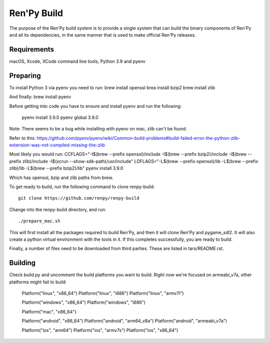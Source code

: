 Ren'Py Build
============

The purpose of the Ren'Py build system is to provide a single system that
can build the binary components of Ren'Py and all its dependencies, in
the same manner that is used to make official Ren'Py releases.

Requirements
-------------

macOS, Xcode, XCode command line tools, Python 3.9 and pyenv

Preparing
---------

To install Python 3 via pyenv you need to run:
brew install openssl
brea install bzip2 
brew install zlib

And finally:
brew install pyenv

Before getting into code you have to ensure and install pyenv and
run the following:

    pyenv install 3.9.0
    pyenv global 3.9.0

Note: There seems to be a bug while installing with pyenv on mac, zlib can't be found.

Refer to this:
https://github.com/pyenv/pyenv/wiki/Common-build-problems#build-failed-error-the-python-zlib-extension-was-not-compiled-missing-the-zlib

Most likely you would run:
CCFLAGS="-I$(brew --prefix openssl)/include  -I$(brew --prefix bzip2)/include -I$(brew --prefix zlib)/include -I$(xcrun --show-sdk-path)/usr/include" LDFLAGS="-L$(brew --prefix openssl)/lib -L$(brew --prefix zlib)/lib -L$(brew --prefix bzip2)/lib"  pyenv install 3.9.0

Which has openssl, bzip and zlib paths from brew.

To get ready to build, run the following
command to clone renpy-build::

    git clone https://github.com/renpy/renpy-build

Change into the renpy-build directory, and run::

    ./prepare_mac.sh

This will first install all the packages required to build Ren'Py, and
then it will clone Ren'Py and pygame_sdl2. It will also create a python
virtual environment with the tools in it. If this completes successfully,
you are ready to build.

Finally, a number of files need to be downloaded from third parties. These
are listed in tars/README.rst.

Building
---------
Check build.py and uncomment the build platforms you want to build.
Right now we're focused on armeabi_v7a, other platforms might fail to build

        Platform("linux", "x86_64")
        Platform("linux", "i686")
        Platform("linux", "armv7l")

        Platform("windows", "x86_64")
        Platform("windows", "i686")

        Platform("mac", "x86_64")

        Platform("android", "x86_64")
        Platform("android", "arm64_v8a")
        Platform("android", "armeabi_v7a")

        Platform("ios", "arm64")
        Platform("ios", "armv7s")
        Platform("ios", "x86_64")



